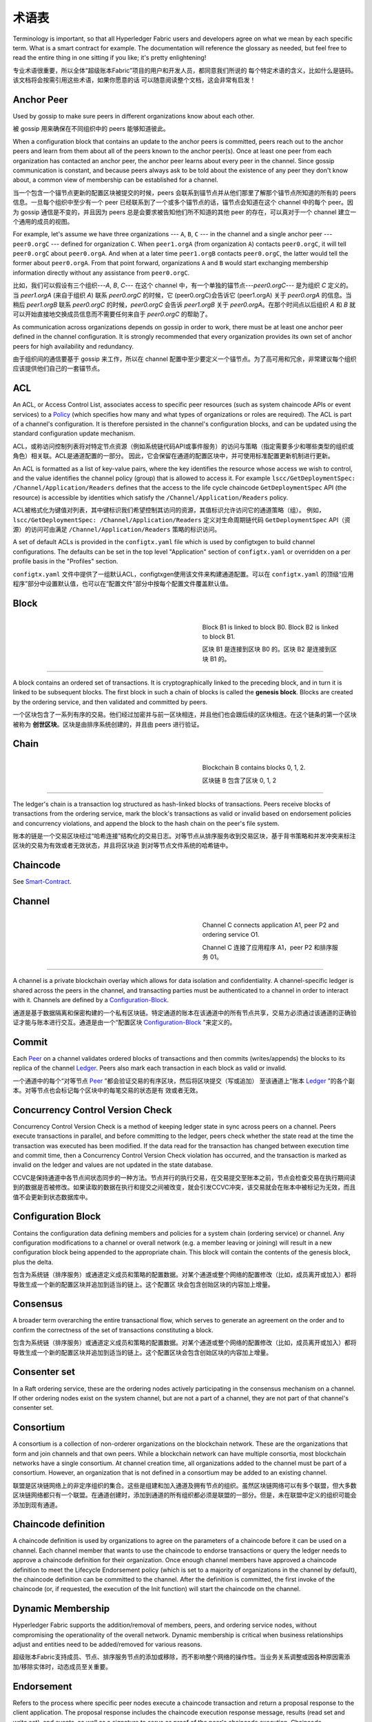 术语表
===========================

Terminology is important, so that all Hyperledger Fabric users and developers
agree on what we mean by each specific term. What is a smart contract for
example. The documentation will reference the glossary as needed, but feel free
to read the entire thing in one sitting if you like; it's pretty enlightening!

专业术语很重要，所以全体“超级账本Fabric”项目的用户和开发人员，都同意我们所说的 每个特定术语的含义，比如什么是链码。该文档将会按需引用这些术语，如果你愿意的话 可以随意阅读整个文档，这会非常有启发！

.. _Anchor-Peer:

Anchor Peer
-----------

Used by gossip to make sure peers in different organizations know about each other.

被 gossip 用来确保在不同组织中的 peers 能够知道彼此。

When a configuration block that contains an update to the anchor peers is committed,
peers reach out to the anchor peers and learn from them about all of the peers known
to the anchor peer(s). Once at least one peer from each organization has contacted an
anchor peer, the anchor peer learns about every peer in the channel. Since gossip
communication is constant, and because peers always ask to be told about the existence
of any peer they don't know about, a common view of membership can be established for
a channel.

当一个包含一个锚节点更新的配置区块被提交的时候，peers 会联系到锚节点并从他们那里了解那个锚节点所知道的所有的 peers 信息。一旦每个组织中至少有一个 peer 已经联系到了一个或多个锚节点的话，锚节点会知道在这个 channel 中的每个 peer。因为 gossip 通信是不变的，并且因为 peers 总是会要求被告知他们所不知道的其他 peer 的存在，可以真对于一个 channel 建立一个通用的成员的视图。


For example, let's assume we have three organizations --- ``A``, ``B``, ``C`` --- in the channel
and a single anchor peer --- ``peer0.orgC`` --- defined for organization ``C``.
When ``peer1.orgA`` (from organization ``A``) contacts ``peer0.orgC``, it will
tell ``peer0.orgC`` about ``peer0.orgA``. And when at a later time ``peer1.orgB``
contacts ``peer0.orgC``, the latter would tell the former about ``peer0.orgA``.
From that point forward, organizations ``A`` and ``B`` would start exchanging
membership information directly without any assistance from ``peer0.orgC``.

比如，我们可以假设有三个组织---`A`, `B`, `C`--- 在这个 channel 中，有一个单独的锚节点---`peer0.orgC`--- 是为组织 `C` 定义的。当 `peer1.orgA`
(来自于组织 `A`) 联系 `peer0.orgC` 的时候，它 (peer0.orgC)会告诉它 (peer1.orgA) 关于 `peer0.orgA` 的信息。当稍后 `peer1.orgB` 联系 `peer0.orgC` 的时候，`peer0.orgC` 会告诉 `peer1.orgB` 关于 `peer0.orgA`。在那个时间点以后组织 `A` 和 `B` 就可以开始直接地交换成员信息而不需要任何来自于 `peer0.orgC` 的帮助了。

As communication across organizations depends on gossip in order to work, there must
be at least one anchor peer defined in the channel configuration. It is strongly
recommended that every organization provides its own set of anchor peers for high
availability and redundancy.

由于组织间的通信要基于 gossip 来工作，所以在 channel 配置中至少要定义一个锚节点。为了高可用和冗余，非常建议每个组织应该提供他们自己的一套锚节点。

.. _glossary_ACL:

ACL
---

An ACL, or Access Control List, associates access to specific peer
resources (such as system chaincode APIs or event services) to a Policy_
(which specifies how many and what types of organizations or roles are
required). The ACL is part of a channel's configuration. It is therefore
persisted in the channel's configuration blocks, and can be updated using the
standard configuration update mechanism.

ACL，或称访问控制列表将对特定节点资源（例如系统链代码API或事件服务）的访问与策略（指定需要多少和哪些类型的组织或角色）相关联。ACL是通道配置的一部分。 因此，它会保留在通道的配置区块中，并可使用标准配置更新机制进行更新。

An ACL is formatted as a list of key-value pairs, where the key identifies
the resource whose access we wish to control, and the value identifies the
channel policy (group) that is allowed to access it. For example
``lscc/GetDeploymentSpec: /Channel/Application/Readers``
defines that the access to the life cycle chaincode ``GetDeploymentSpec`` API
(the resource) is accessible by identities which satisfy the
``/Channel/Application/Readers`` policy.

ACL被格式化为键值对列表，其中键标识我们希望控制其访问的资源，其值标识允许访问它的通道策略（组）。 例如， ``lscc/GetDeploymentSpec: /Channel/Application/Readers`` 定义对生命周期链代码 ``GetDeploymentSpec`` API（资源）的访问可由满足 ``/Channel/Application/Readers`` 策略的标识访问。

A set of default ACLs is provided in the ``configtx.yaml`` file which is
used by configtxgen to build channel configurations. The defaults can be set
in the top level "Application" section of ``configtx.yaml`` or overridden
on a per profile basis in the "Profiles" section.

``configtx.yaml`` 文件中提供了一组默认ACL，configtxgen使用该文件来构建通道配置。可以在 ``configtx.yaml`` 的顶级“应用程序”部分中设置默认值，也可以在“配置文件”部分中按每个配置文件覆盖默认值。

.. _Block:

Block
-----

.. figure:: ./glossary/glossary.block.png
   :scale: 50 %
   :align: right
   :figwidth: 40 %
   :alt: A Block

   Block B1 is linked to block B0. Block B2 is linked to block B1.

   区块 B1 是连接到区块 B0 的。区块 B2 是连接到区块 B1 的。

=======

A block contains an ordered set of transactions. It is cryptographically linked
to the preceding block, and in turn it is linked to be subsequent blocks. The
first block in such a chain of blocks is called the **genesis block**. Blocks
are created by the ordering service, and then validated and committed by peers.

一个区块包含了一系列有序的交易。他们经过加密并与前一区块相连，并且他们也会跟后续的区块相连。在这个链条的第一个区块被称为 **创世区块**。区块是由排序系统创建的，并且由 peers 进行验证。

.. _Chain:


Chain
-----

.. figure:: ./glossary/glossary.blockchain.png
   :scale: 75 %
   :align: right
   :figwidth: 40 %
   :alt: Blockchain

   Blockchain B contains blocks 0, 1, 2.

   区块链 B 包含了区块 0, 1, 2

=======

The ledger's chain is a transaction log structured as hash-linked blocks of
transactions. Peers receive blocks of transactions from the ordering service, mark
the block's transactions as valid or invalid based on endorsement policies and
concurrency violations, and append the block to the hash chain on the peer's
file system.

账本的链是一个交易区块经过“哈希连接”结构化的交易日志。对等节点从排序服务收到交易区块，基于背书策略和并发冲突来标注区块的交易为有效或者无效状态，并且将区块追 到对等节点文件系统的哈希链中。

.. _chaincode:

Chaincode
---------

See Smart-Contract_.

.. _Channel:

Channel
-------

.. figure:: ./glossary/glossary.channel.png
   :scale: 30 %
   :align: right
   :figwidth: 40 %
   :alt: A Channel

   Channel C connects application A1, peer P2 and ordering service O1.

   Channel C 连接了应用程序 A1，peer P2 和排序服务 01。

=======

A channel is a private blockchain overlay which allows for data
isolation and confidentiality. A channel-specific ledger is shared across the
peers in the channel, and transacting parties must be authenticated to
a channel in order to interact with it.  Channels are defined by a
Configuration-Block_.

通道是基于数据隔离和保密构建的一个私有区块链。特定通道的账本在该通道中的所有节点共享，交易方必须通过该通道的正确验证才能与账本进行交互。通道是由一个“配置区块 Configuration-Block_ ”来定义的。

.. _Commit:

Commit
------

Each Peer_ on a channel validates ordered blocks of
transactions and then commits (writes/appends) the blocks to its replica of the
channel Ledger_. Peers also mark each transaction in each block
as valid or invalid.

一个通道中的每个“对等节点 Peer_ ”都会验证交易的有序区块，然后将区块提交（写或追加） 至该通道上“账本 Ledger_ ”的各个副本。对等节点也会标记每个区块中的每笔交易的状态是有 效或者无效。

.. _Concurrency-Control-Version-Check:

Concurrency Control Version Check
---------------------------------

Concurrency Control Version Check is a method of keeping ledger state in sync across
peers on a channel. Peers execute transactions in parallel, and before committing
to the ledger, peers check whether the state read at the time the transaction was executed
has been modified. If the data read for the transaction has changed between execution time and
commit time, then a Concurrency Control Version Check violation has
occurred, and the transaction is marked as invalid on the ledger and values
are not updated in the state database.

CCVC是保持通道中各节点间状态同步的一种方法。节点并行的执行交易，在交易提交至账本之前，节点会检查交易在执行期间读到的数据是否被修改。如果读取的数据在执行和提交之间被改变，就会引发CCVC冲突，该交易就会在账本中被标记为无效，而且值不会更新到状态数据库中。

.. _Configuration-Block:

Configuration Block
-------------------

Contains the configuration data defining members and policies for a system
chain (ordering service) or channel. Any configuration modifications to a
channel or overall network (e.g. a member leaving or joining) will result
in a new configuration block being appended to the appropriate chain. This
block will contain the contents of the genesis block, plus the delta.

包含为系统链（排序服务）或通道定义成员和策略的配置数据。对某个通道或整个网络的配置修改（比如，成员离开或加入）都将导致生成一个新的配置区块并追加到适当的链上。这个配置区 块会包含创始区块的内容加上增量。


.. _Consensus:

Consensus
---------

A broader term overarching the entire transactional flow, which serves to generate
an agreement on the order and to confirm the correctness of the set of transactions
constituting a block.

包含为系统链（排序服务）或通道定义成员和策略的配置数据。对某个通道或整个网络的配置修改（比如，成员离开或加入）都将导致生成一个新的配置区块并追加到适当的链上。这个配置区块会包含创始区块的内容加上增量。

.. _Consenter-Set:

Consenter set
-------------

In a Raft ordering service, these are the ordering nodes actively participating
in the consensus mechanism on a channel. If other ordering nodes exist on the
system channel, but are not a part of a channel, they are not part of that
channel's consenter set.

.. _Consortium:

Consortium
----------

A consortium is a collection of non-orderer organizations on the blockchain
network. These are the organizations that form and join channels and that own
peers. While a blockchain network can have multiple consortia, most blockchain
networks have a single consortium. At channel creation time, all organizations
added to the channel must be part of a consortium. However, an organization
that is not defined in a consortium may be added to an existing channel.

联盟是区块链网络上的非定序组织的集合。这些是组建和加入通道及拥有节点的组织。虽然区块链网络可以有多个联盟，但大多数区块链网络都只有一个联盟。在通道创建时，添加到通道的所有组织都必须是联盟的一部分。但是，未在联盟中定义的组织可能会添加到现有通道。

.. _Chaincode-definition:

Chaincode definition
--------------------

A chaincode definition is used by organizations to agree on the parameters of a
chaincode before it can be used on a channel. Each channel member that wants to
use the chaincode to endorse transactions or query the ledger needs to approve
a chaincode definition for their organization. Once enough channel members have
approved a chaincode definition to meet the Lifecycle Endorsement policy (which
is set to a majority of organizations in the channel by default), the chaincode
definition can be committed to the channel. After the definition is committed,
the first invoke of the chaincode (or, if requested, the execution of the Init
function) will start the chaincode on the channel.

.. _Dynamic-Membership:

Dynamic Membership
------------------

Hyperledger Fabric supports the addition/removal of members, peers, and ordering service
nodes, without compromising the operationality of the overall network. Dynamic
membership is critical when business relationships adjust and entities need to
be added/removed for various reasons.

超级账本Fabric支持成员、节点、排序服务节点的添加或移除，而不影响整个网络的操作性。当业务关系调整或因各种原因需添加/移除实体时，动态成员至关重要。

.. _Endorsement:

Endorsement
-----------

Refers to the process where specific peer nodes execute a chaincode transaction and return
a proposal response to the client application. The proposal response includes the
chaincode execution response message, results (read set and write set), and events,
as well as a signature to serve as proof of the peer's chaincode execution.
Chaincode applications have corresponding endorsement policies, in which the endorsing
peers are specified.

背书是指特定节点执行一个链码交易并返回一个提案响应给客户端应用的过程。提案响应包含链码执行后返回的消息，结果（读写集）和事件，同时也包含证明该节点执行链码的签名。链码应用具有相应的背书策略，其中指定了背书节点。

.. _Endorsement-policy:

Endorsement policy
------------------

Defines the peer nodes on a channel that must execute transactions attached to a
specific chaincode application, and the required combination of responses (endorsements).
A policy could require that a transaction be endorsed by a minimum number of
endorsing peers, a minimum percentage of endorsing peers, or by all endorsing
peers that are assigned to a specific chaincode application. Policies can be
curated based on the application and the desired level of resilience against
misbehavior (deliberate or not) by the endorsing peers. A transaction that is submitted
must satisfy the endorsement policy before being marked as valid by committing peers.

A distinct endorsement policy for install and instantiate transactions is also required.

背书策略定义了通道上，依赖于特定链码执行交易的节点，和必要的组合响应（背书）。背书策略可指定特定链码应用的交易背书节点，以及交易背书的最小参与节点数、百分比，或全部节点。背书策略可以基于应用程序和节点对于抵御（有意无意）不良行为的期望水平来组织管理。提交的交易在被执行节点标记成有效前，必须符合背书策略。安装和实例化交易时，也需要一个明确的背书策略。

.. _Follower:

Follower
--------

In a leader based consensus protocol, such as Raft, these are the nodes which
replicate log entries produced by the leader. In Raft, the followers also receive
"heartbeat" messages from the leader. In the event that the leader stops sending
those message for a configurable amount of time, the followers will initiate a
leader election and one of them will be elected leader.

.. _Genesis-Block:

Genesis Block
-------------

The configuration block that initializes the ordering service, or serves as the
first block on a chain.

初始区块是初始化区块链网络或通道的配置区块，也是链上的第一个区块。

.. _Gossip-Protocol:

Gossip Protocol
---------------

The gossip data dissemination protocol performs three functions:
1) manages peer discovery and channel membership;
2) disseminates ledger data across all peers on the channel;
3) syncs ledger state across all peers on the channel.
Refer to the :doc:`Gossip <gossip>` topic for more details.

Gossip数据传输协议有三项功能：
1）管理“节点发现”和“通道成员”；
2）在通道上的所有节点间广播账本数据；
3）在通道上的所有节点间同步账本数据。
详情参考 :doc:`Gossip <gossip>` 话题.

.. _Fabric-ca:

Hyperledger Fabric CA
---------------------

Hyperledger Fabric CA is the default Certificate Authority component, which
issues PKI-based certificates to network member organizations and their users.
The CA issues one root certificate (rootCert) to each member and one enrollment
certificate (ECert) to each authorized user.

.. _Init:

Init
----

A method to initialize a chaincode application. All chaincodes need to have an
an Init function. By default, this function is never executed. However you can
use the chaincode definition to request the execution of the Init function in
order to initialize the chaincode.

Install
-------

The process of placing a chaincode on a peer's file system.

将链码放到节点文件系统的过程。

Instantiate
-----------

The process of starting and initializing a chaincode application on a specific
channel. After instantiation, peers that have the chaincode installed can accept
chaincode invocations.

在特定通道上启动和初始化链码应用的过程。实例化完成后，装有链码的节点可以接受链码调用。

**NOTE**: *This method i.e. Instantiate was used in the 1.4.x and older versions of the chaincode
lifecycle. For the current procedure used to start a chaincode on a channel with
the new Fabric chaincode lifecycle introduced as part of Fabric v2.0,
see Chaincode-definition_.*

.. _Invoke:

Invoke
------

Used to call chaincode functions. A client application invokes chaincode by
sending a transaction proposal to a peer. The peer will execute the chaincode
and return an endorsed proposal response to the client application. The client
application will gather enough proposal responses to satisfy an endorsement policy,
and will then submit the transaction results for ordering, validation, and commit.
The client application may choose not to submit the transaction results. For example
if the invoke only queried the ledger, the client application typically would not
submit the read-only transaction, unless there is desire to log the read on the ledger
for audit purpose. The invoke includes a channel identifier, the chaincode function to
invoke, and an array of arguments.

用于调用链码内的函数。客户端应用通过向节点发送交易提案来调用链码。节点会执行链码并向客户端应用返回一个背书提案。客户端应用会收集充足的提案响应来判断是否符合背书策略，之后再将交易结果递交到排序、验证和提交。客户端应用可以选择不提交交易结果。比如，调用只查询账本，通常情况下，客户端应用是不会提交这种只读性交易的，除非基于审计目的，需要记录访问账本的日志。调用包含了通道标识符，调用的链码函数，以及一个包含参数的数组。


.. _Leader

Leader
------

In a leader based consensus protocol, like Raft, the leader is responsible for
ingesting new log entries, replicating them to follower ordering nodes, and
managing when an entry is considered committed. This is not a special **type**
of orderer. It is only a role that an orderer may have at certain times, and
then not others, as circumstances determine.

.. _Leading-Peer:

Leading Peer
------------

Each Organization_ can own multiple peers on each channel that
they subscribe to. One or more of these peers should serve as the leading peer
for the channel, in order to communicate with the network ordering service on
behalf of the organization. The ordering service delivers blocks to the
leading peer(s) on a channel, who then distribute them to other peers within
the same organization.

每一个“组织 Organization_ ”在其订阅的通道上可以拥有多个节点，其中一个节点会作为通道的主导节点，代表该成员与网络排序服务节点通信。排序服务将区块传递给通道上的主导节点，主导节点再将此区块分发给同一成员集群下的其他节点。

.. _Ledger:

Ledger
------

.. figure:: ./glossary/glossary.ledger.png
   :scale: 25 %
   :align: right
   :figwidth: 20 %
   :alt: A Ledger

   A Ledger, 'L'


A ledger consists of two distinct, though related, parts -- a "blockchain" and
the "state database", also known as "world state". Unlike other ledgers,
blockchains are **immutable** -- that is, once a block has been added to the
chain, it cannot be changed. In contrast, the "world state" is a database
containing the current value of the set of key-value pairs that have been added,
modified or deleted by the set of validated and committed transactions in the
blockchain.

账本由两个不同但相关的部分组成——“区块链”和“状态数据库”，也称为“世界状态”。与其他账本不同，区块链是 **不可变** 的——也就是说，一旦将一个区块添加到链中，它就无法更改。相反，“世界状态”是一个数据库，其中包含已由区块链中的一组经过验证和提交的交易添加，修改或删除的键值对集合的当前值。

It's helpful to think of there being one **logical** ledger for each channel in
the network. In reality, each peer in a channel maintains its own copy of the
ledger -- which is kept consistent with every other peer's copy through a
process called **consensus**. The term **Distributed Ledger Technology**
(**DLT**) is often associated with this kind of ledger -- one that is logically
singular, but has many identical copies distributed across a set of network
nodes (peers and the ordering service).

认为网络中每个通道都有一个 **逻辑** 账本是有帮助的。实际上，通道中的每个节点都维护着自己的账本副本——通过称为共识的过程与所有其他节点的副本保持一致。术语 **分布式账本技术** （DLT）通常与这种账本相关联——这种账本在逻辑上是单一的，但在一组网络节点（节点和排序服务）上分布有许多相同的副本。

.. _Log-entry

Log entry
---------

The primary unit of work in a Raft ordering service, log entries are distributed
from the leader orderer to the followers. The full sequence of such entries known
as the "log". The log is considered to be consistent if all members agree on the
entries and their order.

.. _Member:

Member
------

See Organization_.

参见 Organization_ 。

.. _MSP:

Membership Service Provider
---------------------------

.. figure:: ./glossary/glossary.msp.png
   :scale: 35 %
   :align: right
   :figwidth: 25 %
   :alt: An MSP

   An MSP, 'ORG.MSP'


The Membership Service Provider (MSP) refers to an abstract component of the
system that provides credentials to clients, and peers for them to participate
in a Hyperledger Fabric network. Clients use these credentials to authenticate
their transactions, and peers use these credentials to authenticate transaction
processing results (endorsements). While strongly connected to the transaction
processing components of the systems, this interface aims to have membership
services components defined, in such a way that alternate implementations of
this can be smoothly plugged in without modifying the core of transaction
processing components of the system.

成员服务提供者（MSP）是指为客户端和节点加入超级账本Fabric网络，提供证书的系统抽象组件。客户端用证书来认证他们的交易；节点用证书认证交易处理结果（背书）。该接口与系统的交易处理组件密切相关，旨在定义成员服务组件，以这种方式可选实现平滑接入，而不用修改系统的交易处理组件核心。

.. _Membership-Services:

Membership Services
-------------------

Membership Services authenticates, authorizes, and manages identities on a
permissioned blockchain network. The membership services code that runs in peers
and orderers both authenticates and authorizes blockchain operations.  It is a
PKI-based implementation of the Membership Services Provider (MSP) abstraction.

成员服务在许可的区块链网络上做认证、授权和身份管理。运行于节点和排序服务的成员服务代码均会参与认证和授权区块链操作。它是基于PKI的抽象成员服务提供者（MSP）的实现。

.. _Ordering-Service:

Ordering Service
----------------

Also known as **orderer**. A defined collective of nodes that orders transactions into a block
and then distributes blocks to connected peers for validation and commit. The ordering service
exists independent of the peer processes and orders transactions on a first-come-first-serve basis
for all channels on the network.  It is designed to support pluggable implementations beyond the
out-of-the-box Kafka and Raft varieties. It is a common binding for the overall network; it
contains the cryptographic identity material tied to each Member_.

预先定义好的一组节点，将交易排序放入区块。排序服务独立于节点流程之外，并以先到先得的方式为网络上所有通道做交易排序。交易排序支持可插拔实现，目前默认实现了SOLO和Kafka。排序服务是整个网络的公用绑定，包含与每个“成员 Member_ ”相关的加密材料。

.. _Organization:

Organization
------------

=====


.. figure:: ./glossary/glossary.organization.png
   :scale: 25 %
   :align: right
   :figwidth: 20 %
   :alt: An Organization

   An organization, 'ORG'


Also known as "members", organizations are invited to join the blockchain network
by a blockchain network provider. An organization is joined to a network by adding its
Membership Service Provider (MSP_) to the network. The MSP defines how other members of the
network may verify that signatures (such as those over transactions) were generated by a valid
identity, issued by that organization. The particular access rights of identities within an MSP
are governed by policies which are also agreed upon when the organization is joined to the
network. An organization can be as large as a multi-national corporation or as small as an
individual. The transaction endpoint of an organization is a Peer_. A collection of organizations
form a Consortium_. While all of the organizations on a network are members, not every organization
will be part of a consortium.

也被称为“成员”，组织被区块链服务提供者邀请加入区块链网络。通过将成员服务提供程序（ MSP_ ）添加到网络，组织加入网络。MSP定义了网络的其他成员如何验证签名（例如交易上的签名）是由该组织颁发的有效身份生成的。MSP中身份的特定访问权限由策略控制，这些策略在组织加入网络时也同意。组织可以像跨国公司一样大，也可以像个人一样小。 组织的交易终端点是节点 Peer_ 。 一组组织组成了一个联盟 Consortium_ 。虽然网络上的所有组织都是成员，但并非每个组织都会成为联盟的一部分。

.. _Peer:

Peer
----

.. figure:: ./glossary/glossary.peer.png
   :scale: 25 %
   :align: right
   :figwidth: 20 %
   :alt: A Peer

   A peer, 'P'

A network entity that maintains a ledger and runs chaincode containers in order to perform
read/write operations to the ledger.  Peers are owned and maintained by members.

一个网络实体，维护账本并运行链码容器来对账本做读写操作。节点由成员所有，并负责维护。

.. _Policy:

Policy
------

Policies are expressions composed of properties of digital identities, for
example: ``Org1.Peer OR Org2.Peer``. They are used to restrict access to
resources on a blockchain network. For instance, they dictate who can read from
or write to a channel, or who can use a specific chaincode API via an ACL_.
Policies may be defined in ``configtx.yaml`` prior to bootstrapping an ordering
service or creating a channel, or they can be specified when instantiating
chaincode on a channel. A default set of policies ship in the sample
``configtx.yaml`` which will be appropriate for most networks.

策略是由数字身份的属性组成的表达式，例如： ``Org1.Peer OR Org2.Peer`` 。 它们用于限制对区块链网络上的资源的访问。例如，它们决定谁可以读取或写入某个通道，或者谁可以通过ACL使用特定的链码API。在引导排序服务或创建通道之前，可以在 ``configtx.yaml`` 中定义策略，或者可以在通道上实例化链码时指定它们。示例 ``configtx.yaml`` 中提供了一组默认策略，适用于大多数网络。

.. _glossary-Private-Data:

Private Data
------------

Confidential data that is stored in a private database on each authorized peer,
logically separate from the channel ledger data. Access to this data is
restricted to one or more organizations on a channel via a private data
collection definition. Unauthorized organizations will have a hash of the
private data on the channel ledger as evidence of the transaction data. Also,
for further privacy, hashes of the private data go through the
Ordering-Service_, not the private data itself, so this keeps private data
confidential from Orderer.

存储在每个授权节点的私有数据库中的机密数据，在逻辑上与通道账本数据分开。通过私有数据收集定义，对数据的访问仅限于通道上的一个或多个组织。未经授权的组织将在通道账本上拥有私有数据的哈希作为交易数据的证据。此外，为了进一步保护隐私，私有数据的哈希值通过排序服务 Ordering-Service_ 而不是私有数据本身，因此这使得私有数据对排序者保密。

.. _glossary-Private-Data-Collection:

Private Data Collection (Collection)
------------------------------------

Used to manage confidential data that two or more organizations on a channel
want to keep private from other organizations on that channel. The collection
definition describes a subset of organizations on a channel entitled to store
a set of private data, which by extension implies that only these organizations
can transact with the private data.

用于管理通道上的两个或多个组织希望与该通道上的其他组织保持私密的机密数据。集合定义描述了有权存储一组私有数据的通道上的组织子集，这通过扩展意味着只有这些组织才能与私有数据进行交易。

.. _Proposal:

Proposal
--------

A request for endorsement that is aimed at specific peers on a channel. Each
proposal is either an Init or an Invoke (read/write) request.

一种通道中针对特定节点的背书请求。每个提案要么是链码的实例化，要么是链码的调用（读写）请求。

.. _Query:

Query
-----

A query is a chaincode invocation which reads the ledger current state but does
not write to the ledger. The chaincode function may query certain keys on the ledger,
or may query for a set of keys on the ledger. Since queries do not change ledger state,
the client application will typically not submit these read-only transactions for ordering,
validation, and commit. Although not typical, the client application can choose to
submit the read-only transaction for ordering, validation, and commit, for example if the
client wants auditable proof on the ledger chain that it had knowledge of specific ledger
state at a certain point in time.

.. _Quorum:

Quorum
------

This describes the minimum number of members of the cluster that need to
affirm a proposal so that transactions can be ordered. For every consenter set,
this is a **majority** of nodes. In a cluster with five nodes, three must be
available for there to be a quorum. If a quorum of nodes is unavailable for any
reason, the cluster becomes unavailable for both read and write operations and
no new logs can be committed.

.. _Raft:

Raft
----

New for v1.4.1, Raft is a crash fault tolerant (CFT) ordering service
implementation based on the `etcd library <https://coreos.com/etcd/>`_
of the `Raft protocol` <https://raft.github.io/raft.pdf>`_. Raft follows a
"leader and follower" model, where a leader node is elected (per channel) and
its decisions are replicated by the followers. Raft ordering services should
be easier to set up and manage than Kafka-based ordering services, and their
design allows organizations to contribute nodes to a distributed ordering
service.

.. _SDK:

Software Development Kit (SDK)
------------------------------

The Hyperledger Fabric client SDK provides a structured environment of libraries
for developers to write and test chaincode applications. The SDK is fully
configurable and extensible through a standard interface. Components, including
cryptographic algorithms for signatures, logging frameworks and state stores,
are easily swapped in and out of the SDK. The SDK provides APIs for transaction
processing, membership services, node traversal and event handling.

超级账本Fabric客户端软件开发包（SDK）为开发人员提供了一个结构化的库环境，用于编写和测试链码应用程序。SDK完全可以通过标准接口实现配置和扩展。它的各种组件：签名加密算法、日志框架和状态存储，都可以轻松地被替换。SDK提供APIs进行交易处理，成员服务、节点遍历以及事件处理。

Currently, the two officially supported SDKs are for Node.js and Java, while two
more -- Python and Go -- are not yet official but can still be downloaded
and tested.

目前，两个官方支持的SDK用于Node.js和Java，而另外三个——Python，Go和REST——尚非正式，但仍可以下载和测试。

.. _Smart-Contract:

Smart Contract
--------------

A smart contract is code -- invoked by a client application external to the
blockchain network -- that manages access and modifications to a set of
key-value pairs in the :ref:`World-State` via :ref:`Transaction`. In Hyperledger Fabric,
smart contracts are packaged as chaincode. Chaincode is installed on peers
and then defined and used on one or more channels.

智能合约是代码——由区块链网络外部的客户端应用程序调用——管理对 :ref:`World-State` 中的一组键值对的访问和修改。在超级账本Fabric中，智能合约被称为链码。智能合约链码安装在节点上并实例化为一个或多个通道。

.. _State-DB:

State Database
--------------

World state data is stored in a state database for efficient reads and queries
from chaincode. Supported databases include levelDB and couchDB.

为了从链码中高效的读写查询，当前状态数据存储在状态数据库中。支持的数据库包括levelDB和couchDB。

.. _System-Chain:

System Chain
------------

Contains a configuration block defining the network at a system level. The
system chain lives within the ordering service, and similar to a channel, has
an initial configuration containing information such as: MSP information, policies,
and configuration details.  Any change to the overall network (e.g. a new org
joining or a new ordering node being added) will result in a new configuration block
being added to the system chain.

一个在系统层面定义网络的配置区块。系统链存在于排序服务中，与通道类似，具有包含以下信息的初始配置：MSP（成员服务提供者）信息、策略和配置详情。全网中的任何变化（例如新的组织加入或者新的排序节点加入）将导致新的配置区块被添加到系统链中。

The system chain can be thought of as the common binding for a channel or group
of channels.  For instance, a collection of financial institutions may form a
consortium (represented through the system chain), and then proceed to create
channels relative to their aligned and varying business agendas.

系统链可看做是一个或一组通道的公用绑定。例如，金融机构的集合可以形成一个财团（表现为系统链）， 然后根据其相同或不同的业务计划创建通道。

.. _Transaction:

Transaction
-----------

.. figure:: ./glossary/glossary.transaction.png
   :scale: 30 %
   :align: right
   :figwidth: 20 %
   :alt: A Transaction

   A transaction, 'T'

Transactions are created when a chaincode is invoked from a client application
to read or write data from the ledger. Fabric application clients submit transaction proposals to
endorsing peers for execution and endorsement, gather the signed (endorsed) responses from those
endorsing peers, and then package the results and endorsements into a transaction that is
submitted to the ordering service. The ordering service orders and places transactions
in a block that is broadcast to the peers which validate and commit the transactions to the ledger
and update world state.

.. _World-State:

World State
-----------

.. figure:: ./glossary/glossary.worldstate.png
   :scale: 40 %
   :align: right
   :figwidth: 25 %
   :alt: Current State

   The World State, 'W'

Also known as the “current state”, the world state is a component of the
HyperLedger Fabric :ref:`Ledger`. The world state represents the latest values
for all keys included in the chain transaction log. Chaincode executes
transaction proposals against world state data because the world state provides
direct access to the latest value of these keys rather than having to calculate
them by traversing the entire transaction log. The world state will change
every time the value of a key changes (for example, when the ownership of a
car -- the "key" -- is transferred from one owner to another -- the
"value") or when a new key is added (a car is created). As a result, the world
state is critical to a transaction flow, since the current state of a key-value
pair must be known before it can be changed. Peers commit the latest values to
the ledger world state for each valid transaction included in a processed block.

世界状态也称为“当前状态”，是超级账本Fabric :ref:`Ledger` 的一个组件。世界状态表示链交易日志中包含的所有键的最新值。链码针对世界状态数据执行交易提案，因为世界状态提供对这些密钥的最新值的直接访问，而不是通过遍历整个交易日志来计算它们。每当键的值发生变化时（例如，当汽车的所有权——“钥匙”——从一个所有者转移到另一个——“值”）或添加新键（创造汽车）时，世界状态就会改变。因此，世界状态对交易流程至关重要，因为键值对的当前状态必须先知道才能更改。对于处理过的区块中包含的每个有效事务，节点将最新值提交到账本世界状态。

.. Licensed under Creative Commons Attribution 4.0 International License
   https://creativecommons.org/licenses/by/4.0/
